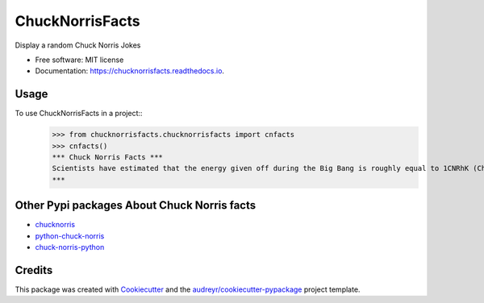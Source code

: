 ================
ChuckNorrisFacts
================


.. image:: https://img.shields.io/pypi/v/chucknorrisfacts.svg
        :target: https://pypi.python.org/pypi/chucknorrisfacts

.. image:: https://img.shields.io/travis/JoseRZapata/chucknorrisfacts.svg
        :target: https://travis-ci.org/JoseRZapata/chucknorrisfacts

.. image:: https://readthedocs.org/projects/chucknorrisfacts/badge/?version=latest
        :target: https://chucknorrisfacts.readthedocs.io/en/latest/?badge=latest
        :alt: Documentation Status

Display a random Chuck Norris Jokes


* Free software: MIT license
* Documentation: https://chucknorrisfacts.readthedocs.io.

Usage
------
To use ChuckNorrisFacts in a project::
    >>> from chucknorrisfacts.chucknorrisfacts import cnfacts
    >>> cnfacts()
    *** Chuck Norris Facts ***
    Scientists have estimated that the energy given off during the Big Bang is roughly equal to 1CNRhK (Chuck Norris Roundhouse Kick).
    ***

Other Pypi packages About Chuck Norris facts
--------------------------------------------

* chucknorris_
* python-chuck-norris_
* chuck-norris-python_

.. _chucknorris: https://github.com/yougov/chucknorris
.. _python-chuck-norris: https://github.com/ricobl/python-chuck-norris
.. _chuck-norris-python: https://github.com/Keda87/chuck-norris-python

Credits
-------

This package was created with Cookiecutter_ and the `audreyr/cookiecutter-pypackage`_ project template.

.. _Cookiecutter: https://github.com/audreyr/cookiecutter
.. _`audreyr/cookiecutter-pypackage`: https://github.com/audreyr/cookiecutter-pypackage
